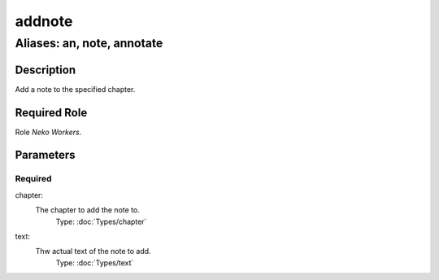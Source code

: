 ======================================================================
addnote
======================================================================
------------------------------------------------------------
Aliases: an, note, annotate
------------------------------------------------------------
Description
==============
Add a note to the specified chapter.

Required Role
=====================
Role `Neko Workers`.

Parameters
===========

Required
------------
chapter:
    The chapter to add the note to.
        Type: :doc:`Types/chapter`
text:
    Thw actual text of the note to add.
        Type: :doc:`Types/text`